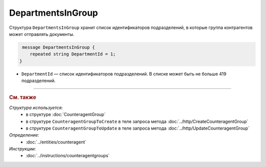 DepartmentsInGroup
==================

Структура ``DepartmentsInGroup`` хранит список идентификаторов подразделений, в которые группа контрагентов может отправлять документы.

.. code-block:: protobuf

     message DepartmentsInGroup {
        repeated string DepartmentId = 1;
    }

- ``DepartmentId`` — список идентификаторов подразделений. В списке может быть не больше 419 подразделений.


----

.. rubric:: См. также

*Структура используется:*
	- в структуре :doc:`CounteragentGroup`
	- в структуре ``CounteragentGroupToCreate`` в теле запроса метода :doc:`../http/CreateCounteragentGroup`
	- в структуре ``CounteragentGroupToUpdate`` в теле запроса метода :doc:`../http/UpdateCounteragentGroup`

*Определение:*
	- :doc:`../entities/counteragent`

*Инструкции:*
	- :doc:`../instructions/counteragentgroups`